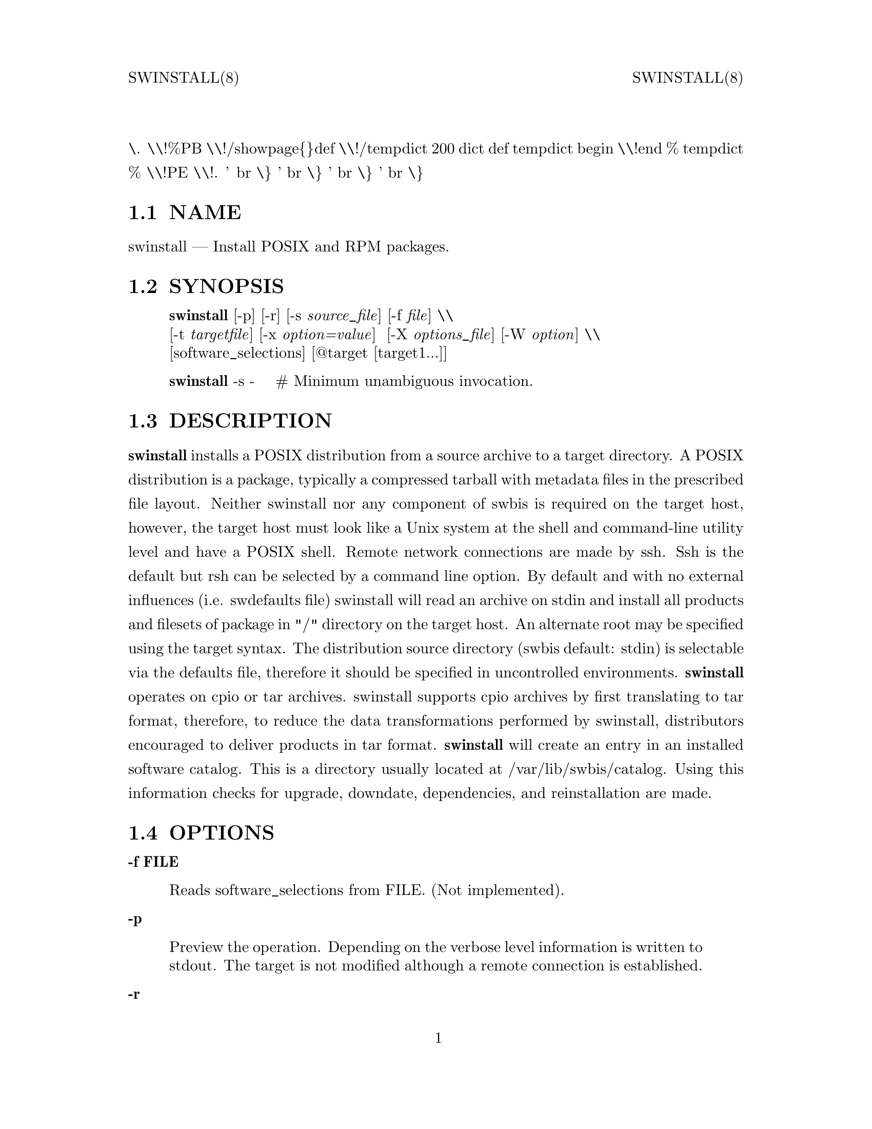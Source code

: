 \input texinfo   @c -*-texinfo-*-
@setfilename swinstall.info
@comment direntry.in
@dircategory Individual utilities
@direntry
* swinstall: (swbis).               install POSIX format packages
@end direntry
@comment ===============================================================
@comment WARNING: Do NOT edit this file.  It was produced automatically
@comment by man2info on Tue Sep  7 20:25:44 EDT 2010
@comment for jhl@
@comment from man/man8/swinstall.8
@comment in /home/jhl/swbisdoc/swbis/doc
@comment ===============================================================
@comment @documentencoding ISO-8859-1
@comment troff -man typesetting style: headers, footers, no paragraph indentation
@paragraphindent none
@iftex
@parskip = 0.5@normalbaselineskip plus 3pt minus 1pt
@end iftex
@set lq ``
@set rq ''
@comment TROFF INPUT: ...\" $Header: /usr/src/docbook-to-man/cmd/RCS/docbook-to-man.sh,v 1.3 1996/06/17 03:36:49 fld Exp $
@comment ...\" $Header: /usr/src/docbook-to-man/cmd/RCS/docbook-to-man.sh,v 1.3 1996/06/17 03:36:49 fld Exp $
@comment TROFF INPUT: ...\"
@comment ...\"
@comment TROFF INPUT: ...\"	transcript compatibility for postscript use.
@comment ...\"	transcript compatibility for postscript use.
@comment TROFF INPUT: ...\"
@comment ...\"
@comment TROFF INPUT: ...\"	synopsis:  .P! <file.ps>
@comment ...\"	synopsis:  .P! <file.ps>
@comment TROFF INPUT: ...\"
@comment ...\"
@comment TROFF INPUT: .de P!
@comment .de P!
\.
@comment TROFF INPUT: .fl			\" force out current output buffer
@comment .fl			\" force out current output buffer
\\!%PB
\\!/showpage@{@}def
@comment TROFF INPUT: ...\" the following is from Ken Flowers -- it prevents dictionary overflows
@comment ...\" the following is from Ken Flowers -- it prevents dictionary overflows
\\!/tempdict 200 dict def tempdict begin
@comment TROFF INPUT: .fl			\" prolog
@comment .fl			\" prolog
@comment TROFF INPUT: .sy cat \\$1\" bring in postscript file
@comment .sy cat \\$1\" bring in postscript file
@comment TROFF INPUT: ...\" the following line matches the tempdict above
@comment ...\" the following line matches the tempdict above
\\!end % tempdict %
\\!PE
\\!.
@comment TROFF INPUT: .sp \\$2u	\" move below the image
@comment .sp \\$2u	\" move below the image
@comment TROFF INPUT: ..
@comment ..
@comment TROFF INPUT: .de pF
@comment .de pF
@comment TROFF INPUT: .ie     \\*(f1 .ds f1 \\n(.f
@comment .ie     \\*(f1 .ds f1 \\n(.f
@comment TROFF INPUT: .el .ie \\*(f2 .ds f2 \\n(.f
@comment .el .ie \\*(f2 .ds f2 \\n(.f
@comment TROFF INPUT: .el .ie \\*(f3 .ds f3 \\n(.f
@comment .el .ie \\*(f3 .ds f3 \\n(.f
@comment TROFF INPUT: .el .ie \\*(f4 .ds f4 \\n(.f
@comment .el .ie \\*(f4 .ds f4 \\n(.f
@comment TROFF INPUT: .el .tm ? font overflow
@comment .el .tm ? font overflow
@comment TROFF INPUT: .ft \\$1
@comment .ft \\$1
@comment TROFF INPUT: ..
@comment ..
@comment TROFF INPUT: .de fP
@comment .de fP
@comment TROFF INPUT: .ie     !\\*(f4 \{\
@comment .ie     !\\*(f4 \@{\
@comment TROFF INPUT: .	ft \\*(f4
@comment .	ft \\*(f4
@comment TROFF INPUT: .	ds f4\"
@comment .	ds f4\"
'	br \@}
@comment TROFF INPUT: .el .ie !\\*(f3 \{\
@comment .el .ie !\\*(f3 \@{\
@comment TROFF INPUT: .	ft \\*(f3
@comment .	ft \\*(f3
@comment TROFF INPUT: .	ds f3\"
@comment .	ds f3\"
'	br \@}
@comment TROFF INPUT: .el .ie !\\*(f2 \{\
@comment .el .ie !\\*(f2 \@{\
@comment TROFF INPUT: .	ft \\*(f2
@comment .	ft \\*(f2
@comment TROFF INPUT: .	ds f2\"
@comment .	ds f2\"
'	br \@}
@comment TROFF INPUT: .el .ie !\\*(f1 \{\
@comment .el .ie !\\*(f1 \@{\
@comment TROFF INPUT: .	ft \\*(f1
@comment .	ft \\*(f1
@comment TROFF INPUT: .	ds f1\"
@comment .	ds f1\"
'	br \@}
@comment TROFF INPUT: .el .tm ? font underflow
@comment .el .tm ? font underflow
@comment TROFF INPUT: ..
@comment ..
@comment TROFF INPUT: .ds f1\"
@comment WARNING: man/man8/swinstall.8:49:%%unrecognized define-string command: [.ds f1\"]
@comment TROFF INPUT: .ds f2\"
@comment WARNING: man/man8/swinstall.8:50:%%unrecognized define-string command: [.ds f2\"]
@comment TROFF INPUT: .ds f3\"
@comment WARNING: man/man8/swinstall.8:51:%%unrecognized define-string command: [.ds f3\"]
@comment TROFF INPUT: .ds f4\"
@comment WARNING: man/man8/swinstall.8:52:%%unrecognized define-string command: [.ds f4\"]
@comment TROFF INPUT: .TH "swinstall" "8"
@headings off
@everyheading SWINSTALL(8) @| @| SWINSTALL(8)
@everyfooting  @| @thispage @|
@node Top
@chapter swinstall" "8
@comment TROFF INPUT: .hy 0
@comment .hy 0
@comment TROFF INPUT: .if n .na
@comment .if n .na
@comment TROFF INPUT: .SH "NAME"
@c DEBUG: print_menu("Top")
@ifnottex
@menu
* NAME::
* SYNOPSIS::
* DESCRIPTION::
* OPTIONS::
* INSTALLATION::
* INSTALLED SOFTWARE CATALOG::
* IMPLEMENTATION EXTENSIONS::
* EXTENDED OPTIONS::
* RETURN VALUE::
* NOTES::
* REQUISITE UTILITIES::
* FILES::
* APPLICABLE STANDARDS::
* SEE ALSO::
* IDENTIFICATION::
* BUGS::
@end menu
@end ifnottex
@comment MAN2TEXI: EON
@node NAME
@section NAME
swinstall @r{---} Install POSIX and RPM packages.
@comment TROFF INPUT: .SH "SYNOPSIS"
@c DEBUG: print_menu("NAME")
@comment MAN2TEXI: EON
@node SYNOPSIS
@section SYNOPSIS
@comment TROFF INPUT: .PP
@comment TROFF INPUT: .nf
@c ---------------------------------------------------------------------
@display
@b{swinstall} [-p] [-r] [-s @i{source@t{_}file}] [-f @i{file}] \\
[-t @i{targetfile}] [-x @i{option=value}]  [-X @i{options@t{_}file}] [-W @i{option}] \\
[software@t{_}selections] [@@target [target1...]]
@comment TROFF INPUT: .fi
@end display
@c ---------------------------------------------------------------------
@comment TROFF INPUT: .PP
@comment TROFF INPUT: .nf
@c ---------------------------------------------------------------------
@display
@b{swinstall} -s -    # Minimum unambiguous invocation.
@comment TROFF INPUT: .fi
@end display
@c ---------------------------------------------------------------------
@comment TROFF INPUT: .SH "DESCRIPTION"
@c DEBUG: print_menu("SYNOPSIS")
@comment MAN2TEXI: EON
@node DESCRIPTION
@section DESCRIPTION
@comment TROFF INPUT: .PP
@b{swinstall} installs a POSIX distribution from a source archive to a target
directory.  A POSIX distribution is a package, typically a compressed tarball with metadata files in the prescribed file layout.
Neither swinstall nor any component of swbis is required
on the target host, however, the target host must look like a Unix system at
the shell and command-line utility level and have a POSIX shell.
Remote network connections are made by ssh.
Ssh is the default but rsh can be selected by a command line
option.
@comment TROFF INPUT: .PP
By default and with no external influences (i.e. swdefaults file) swinstall
will read an archive on stdin and install all products and filesets of package
in "/" directory on the target host.  An alternate root may be specified using
the target syntax.  The distribution source directory (swbis default: stdin)
is selectable via the defaults file, therefore it should be specified in
uncontrolled environments.
@comment TROFF INPUT: .PP
@b{swinstall} operates on  cpio or tar archives.
swinstall supports cpio archives by first translating to tar format, therefore,
to reduce the data transformations performed by swinstall, distributors encouraged to
deliver products in tar format.
@comment TROFF INPUT: .PP
@b{swinstall} will create an entry in an installed software catalog.  This is a directory
usually located at /var/lib/swbis/catalog.  Using this information
checks for upgrade, downdate, dependencies, and reinstallation are made.
@comment TROFF INPUT: .SH "OPTIONS"
@c DEBUG: print_menu("DESCRIPTION")
@comment MAN2TEXI: EON
@node OPTIONS
@section OPTIONS
@comment TROFF INPUT: .PP
@comment TROFF INPUT: .RS
@c ---------------------------------------------------------------------
@quotation
@comment TROFF INPUT: .RE
@end quotation
@c ---------------------------------------------------------------------
@comment TROFF INPUT: .PP
@b{-f FILE}
@comment TROFF INPUT: .RS
@c ---------------------------------------------------------------------
@quotation
Reads software@t{_}selections from FILE. (Not implemented).
@comment TROFF INPUT: .RE
@end quotation
@c ---------------------------------------------------------------------
@comment TROFF INPUT: .PP
@b{-p}
@comment TROFF INPUT: .RS
@c ---------------------------------------------------------------------
@quotation
Preview the operation.
Depending on the verbose level information is written to stdout.
The target is not modified although a remote connection is established.
@comment TROFF INPUT: .RE
@end quotation
@c ---------------------------------------------------------------------
@comment TROFF INPUT: .PP
@b{-r}
@comment TROFF INPUT: .RS
@c ---------------------------------------------------------------------
@quotation
This option has no affect.
@comment TROFF INPUT: .RE
@end quotation
@c ---------------------------------------------------------------------
@comment TROFF INPUT: .PP
@b{-s SOURCE}
@comment TROFF INPUT: .RS
@c ---------------------------------------------------------------------
@quotation
Specify the source file SOURCE, "-" is standard input.
The syntax is the same as for a target.
SOURCE may be an archive file or stdin.
@comment TROFF INPUT: .RE
@end quotation
@c ---------------------------------------------------------------------
@comment TROFF INPUT: .PP
@b{-t targetfile}
@comment TROFF INPUT: .RS
@c ---------------------------------------------------------------------
@quotation
Specify a file containing a list of targets (one per line).
@comment TROFF INPUT: .RE
@end quotation
@c ---------------------------------------------------------------------
@comment TROFF INPUT: .PP
@b{-x option=value}
@comment TROFF INPUT: .RS
@c ---------------------------------------------------------------------
@quotation
Specify the extended option overriding the defaults file value.
@comment TROFF INPUT: .RE
@end quotation
@c ---------------------------------------------------------------------
@comment TROFF INPUT: .PP
@b{-X FILE}
@comment TROFF INPUT: .RS
@c ---------------------------------------------------------------------
@quotation
Specify the extended options filename, FILE,  overriding the default filenames.
This option may be given more then once. If the resulting specified value is an empty string
then reading of any options file is disabled.
@comment TROFF INPUT: .RE
@end quotation
@c ---------------------------------------------------------------------
@comment TROFF INPUT: .PP
@b{-v}
@comment TROFF INPUT: .RS
@c ---------------------------------------------------------------------
@quotation
Given one time it is identical to -x verbose=2.
This option can be given multiple times with increasing effect.
(Implementation extension option).
@comment TROFF INPUT: .br
@comment .br
-v  is level 2, -vv is level 3,... etc.
@comment TROFF INPUT: .br
@comment .br
    level 0: silent on stdout and stderr.
@comment TROFF INPUT: .br
@comment .br
    level 1: fatal and warning messages to stderr.
@comment TROFF INPUT: .br
@comment .br
-v  level 2: level 1 plus a progress bar.
@comment TROFF INPUT: .br
@comment .br
-vv level 3: level 2 plus script stderr.
@comment TROFF INPUT: .br
@comment .br
-vvv level 4: level 3 plus events.
@comment TROFF INPUT: .br
@comment .br
-vvvv level 5: level 4 plus events.
@comment TROFF INPUT: .br
@comment .br
-vvvvv level 6: level 5 plus set shell -vx option.
@comment TROFF INPUT: .br
@comment .br
-vvvvvv level 7 and higher: level 6 plus debugging messages.
@comment TROFF INPUT: .br
@comment .br
@comment TROFF INPUT: .RE
@end quotation
@c ---------------------------------------------------------------------
@comment TROFF INPUT: .PP
@b{@minus{}@minus{}version, -V}
@comment TROFF INPUT: .RS
@c ---------------------------------------------------------------------
@quotation
Show version (Implementation extension)
@comment TROFF INPUT: .RE
@end quotation
@c ---------------------------------------------------------------------
@comment TROFF INPUT: .PP
@b{@minus{}@minus{}help}
@comment TROFF INPUT: .RS
@c ---------------------------------------------------------------------
@quotation
Show help (Implementation extension)
@comment TROFF INPUT: .RE
@end quotation
@c ---------------------------------------------------------------------
@comment TROFF INPUT: .PP
@b{-W option[,option,...]}
@comment TROFF INPUT: .RS
@c ---------------------------------------------------------------------
@quotation
Specify the implementation extension option.
@comment TROFF INPUT: .br
@comment .br
Syntax: -W option[=option@t{_}argument[,option...]
@comment TROFF INPUT: .br
@comment .br
Options may be separated by a comma.  The implementation extension
options may also be given individually using the '--long-option[=option@t{_}arg]' syntax.
@comment TROFF INPUT: .RE
@end quotation
@c ---------------------------------------------------------------------
@comment TROFF INPUT: .PP
@b{-W preview-tar-file=FILE}
@comment TROFF INPUT: .RS
@c ---------------------------------------------------------------------
@quotation
This is a testing/development option.
Writes the fileset archive to FILE.  This is the same data stream that would have been loaded on the target.
This option should only be used with the '-p' option.  The output sent to FILE is a tar archive but without
trailer blocks.
@comment TROFF INPUT: .RE
@end quotation
@c ---------------------------------------------------------------------
@comment TROFF INPUT: .PP
@b{-W remote-shell=NAME}
@comment TROFF INPUT: .RS
@c ---------------------------------------------------------------------
@quotation
Defaults File Option: @b{swbis@t{_}remote@t{_}shell@t{_}client}
@comment TROFF INPUT: .br
@comment .br
@comment TROFF INPUT: .RE
@end quotation
@c ---------------------------------------------------------------------
@comment TROFF INPUT: .RS
@c ---------------------------------------------------------------------
@quotation
This is the remote connection client program on the management (originating host).
The path NAME may be an absolute path (not located in $PATH).
The basename of NAME is used for intermediate hops.
Supported shells are "ssh" and "rsh".
The default is "ssh".
@comment TROFF INPUT: .RE
@end quotation
@c ---------------------------------------------------------------------
@comment TROFF INPUT: .PP
@b{-W quiet-progress}
@comment TROFF INPUT: .RS
@c ---------------------------------------------------------------------
@quotation
Defaults File Option: @b{swbis@t{_}quiet@t{_}progress@t{_}bar} Disable progress bar, which is active for verbose levels 2 and higher (i.e. -v).
@comment TROFF INPUT: .RE
@end quotation
@c ---------------------------------------------------------------------
@comment TROFF INPUT: .PP
@b{-W show-options-files}
@comment TROFF INPUT: .RS
@c ---------------------------------------------------------------------
@quotation
Show the complete list of options files and if they are found.
@comment TROFF INPUT: .RE
@end quotation
@c ---------------------------------------------------------------------
@comment TROFF INPUT: .PP
@b{-W show-options}
@comment TROFF INPUT: .RS
@c ---------------------------------------------------------------------
@quotation
Show the options after reading the files and parsing the command line options.
@comment TROFF INPUT: .RE
@end quotation
@c ---------------------------------------------------------------------
@comment TROFF INPUT: .PP
@b{-W pax-command=@{tar|pax|star|gtar@}}
@comment TROFF INPUT: .br
@comment .br
@comment TROFF INPUT: .RS
@c ---------------------------------------------------------------------
@quotation
Set the portable archive command for all operations.
The default is "pax".
@comment TROFF INPUT: .RE
@end quotation
@c ---------------------------------------------------------------------
@comment TROFF INPUT: .PP
@b{-W pax-read-command=@{tar|pax|star|gtar@}}
@comment TROFF INPUT: .RS
@c ---------------------------------------------------------------------
@quotation
Set the read command for local and remote hosts.
@comment TROFF INPUT: .RE
@end quotation
@c ---------------------------------------------------------------------
@comment TROFF INPUT: .PP
@b{-W remote-pax-read-command=@{tar|pax|star|gtar@}}
@comment TROFF INPUT: .RS
@c ---------------------------------------------------------------------
@quotation
Defaults File Option: @b{swbis@t{_}remote@t{_}pax@t{_}read@t{_}command}
@comment TROFF INPUT: .RE
@end quotation
@c ---------------------------------------------------------------------
@comment TROFF INPUT: .RS
@c ---------------------------------------------------------------------
@quotation
Set the read command for remote hosts.
This is the command that runs on the target (e.g. pax -r, tar xpf -).
The default is "pax".
@comment TROFF INPUT: .RE
@end quotation
@c ---------------------------------------------------------------------
@comment TROFF INPUT: .PP
@b{-W local-pax-read-command=@{tar|pax|star|gtar@}}
@comment TROFF INPUT: .RS
@c ---------------------------------------------------------------------
@quotation
Defaults File Option: @b{swbis@t{_}local@t{_}pax@t{_}read@t{_}command}
@comment TROFF INPUT: .RE
@end quotation
@c ---------------------------------------------------------------------
@comment TROFF INPUT: .RS
@c ---------------------------------------------------------------------
@quotation
Set the read command for local hosts.
This is the command that runs on the target (e.g. pax -r, tar xpf -).
The default is "pax".
@comment TROFF INPUT: .RE
@end quotation
@c ---------------------------------------------------------------------
@comment TROFF INPUT: .PP
@b{-W pax-write-command=@{tar|pax|star|gtar|swbistar@}}
@comment TROFF INPUT: .br
@comment .br
@comment TROFF INPUT: .RS
@c ---------------------------------------------------------------------
@quotation
Set the write command for local and remote hosts.
This is the command that runs on the target (e.g. pax -w, tar cf -).
@comment TROFF INPUT: .RE
@end quotation
@c ---------------------------------------------------------------------
@comment TROFF INPUT: .PP
@b{-W remote-pax-write-command=@{tar|pax|star|gtar|swbistar@}}
@comment TROFF INPUT: .br
@comment .br
@comment TROFF INPUT: .RS
@c ---------------------------------------------------------------------
@quotation
Defaults File Option: @b{swbis@t{_}remote@t{_}pax@t{_}write@t{_}command}
@comment TROFF INPUT: .RE
@end quotation
@c ---------------------------------------------------------------------
@comment TROFF INPUT: .RS
@c ---------------------------------------------------------------------
@quotation
Set the write command for remote hosts.
@comment TROFF INPUT: .RE
@end quotation
@c ---------------------------------------------------------------------
@comment TROFF INPUT: .PP
@b{-W local-pax-write-command=@{tar|pax|star|gtar|swbistar@}}
@comment TROFF INPUT: .RS
@c ---------------------------------------------------------------------
@quotation
Defaults File Option: @b{swbis@t{_}local@t{_}pax@t{_}write@t{_}command}
@comment TROFF INPUT: .RE
@end quotation
@c ---------------------------------------------------------------------
@comment TROFF INPUT: .RS
@c ---------------------------------------------------------------------
@quotation
Set the portable archive write command for local host operations.
This is the command that runs on the source (e.g. pax -w, tar cf -).
The default is "pax".
@comment TROFF INPUT: .RE
@end quotation
@c ---------------------------------------------------------------------
@comment TROFF INPUT: .PP
@b{-W remote-pax-write-command=@{tar|pax|star|gtar|swbistar@}}
@comment TROFF INPUT: .RS
@c ---------------------------------------------------------------------
@quotation
Defaults File Option: @b{swbis@t{_}remote@t{_}pax@t{_}write@t{_}command}
@comment TROFF INPUT: .RE
@end quotation
@c ---------------------------------------------------------------------
@comment TROFF INPUT: .RS
@c ---------------------------------------------------------------------
@quotation
Set the portable archive write command for remote host operations.
This is the command that runs on the source (e.g. pax -w, tar cf -).
The default is "pax".
@comment TROFF INPUT: .RE
@end quotation
@c ---------------------------------------------------------------------
@comment TROFF INPUT: .PP
@b{-W no-defaults}
@comment TROFF INPUT: .RS
@c ---------------------------------------------------------------------
@quotation
Do not read any defaults files.
@comment TROFF INPUT: .RE
@end quotation
@c ---------------------------------------------------------------------
@comment TROFF INPUT: .PP
@b{-W no-remote-kill}
@comment TROFF INPUT: .RS
@c ---------------------------------------------------------------------
@quotation
Defaults File Option: @b{swbis@t{_}no@t{_}remote@t{_}kill}
@comment TROFF INPUT: .RE
@end quotation
@c ---------------------------------------------------------------------
@comment TROFF INPUT: .RS
@c ---------------------------------------------------------------------
@quotation
Disables the use of a second remote connection to tear down the first in
the event of SIGINT or SIGTERM or SIGPIPE.
Only has effect if the number of ssh hops is greater than 1.
A single host remote connection (ssh hop = 1) never uses a
second remote connection.
@comment TROFF INPUT: .RE
@end quotation
@c ---------------------------------------------------------------------
@comment TROFF INPUT: .PP
@b{-W no-getconf}
@comment TROFF INPUT: .RS
@c ---------------------------------------------------------------------
@quotation
Defaults File Option: @b{swbis@t{_}no@t{_}getconf}
@comment TROFF INPUT: .RE
@end quotation
@c ---------------------------------------------------------------------
@comment TROFF INPUT: .RS
@c ---------------------------------------------------------------------
@quotation
Makes the remote command be '/bin/sh -s' instead of the default
'PATH=`getconf PATH` sh -s'.
@comment TROFF INPUT: .RE
@end quotation
@c ---------------------------------------------------------------------
@comment TROFF INPUT: .PP
@b{-W shell-command=NAME}
@comment TROFF INPUT: .RS
@c ---------------------------------------------------------------------
@quotation
Defaults File Option: @b{swbis@t{_}shell@t{_}command}
@comment TROFF INPUT: .RE
@end quotation
@c ---------------------------------------------------------------------
@comment TROFF INPUT: .RS
@c ---------------------------------------------------------------------
@quotation
This is the interactive shell on the target host.
NAME may be one of "detect" "bash", "sh", "ksh"  or "posix" and specifies the
remote command run by the remote shell.
"posix" is 'PATH=`getconf PATH` sh -s', "bash" is "/bin/bash -s",
"sh" is "/bin/sh -s", and "ksh" is "ksh -s".
The default is "detect".
@comment TROFF INPUT: .RE
@end quotation
@c ---------------------------------------------------------------------
@comment TROFF INPUT: .PP
@b{-W use-getconf}
@comment TROFF INPUT: .RS
@c ---------------------------------------------------------------------
@quotation
Opposite of @minus{}@minus{}no-getconf.
@comment TROFF INPUT: .RE
@end quotation
@c ---------------------------------------------------------------------
@comment TROFF INPUT: .PP
@b{-W allow-rpm}
@comment TROFF INPUT: .RS
@c ---------------------------------------------------------------------
@quotation
Defaults File Option: @b{swbis@t{_}allow@t{_}rpm}
@comment TROFF INPUT: .RE
@end quotation
@c ---------------------------------------------------------------------
@comment TROFF INPUT: .RS
@c ---------------------------------------------------------------------
@quotation
Enable automatic detection, translation to POSIX format, and installation of RPMs.
@comment TROFF INPUT: .RE
@end quotation
@c ---------------------------------------------------------------------
@comment TROFF INPUT: .PP
@b{-W pump-delay1=NANOSECONDS}
@comment TROFF INPUT: .RS
@c ---------------------------------------------------------------------
@quotation
Adds a NANOSECONDS delay (999999999 nanoseconds ~ 1 second) every ADJSIZE bytes in
the file data byte pump.  A delay of 10111000 nanoseconds (~1/100th second) is added
for 2-hop or greater target (i.e more than 1 remote host in the target spec).
This is a work around for a bug in OpenSSH [or Linux kernel] that is seen for multi-hop
installs where the intermediate host is a Linux kernel.  If 2-hop install fails, try it
again, you may get lucky, or, increase this delay, or, use ssh protocol version 1 by
using ''--ssh-options=1'', or try a 2-hop install where the middle host is BSD.
To disable delay for multi-hop targets specify zero.
For more information about this bug see the README file from the source distribution.
@comment TROFF INPUT: .RE
@end quotation
@c ---------------------------------------------------------------------
@comment TROFF INPUT: .PP
@b{-W burst-adjust=ADJSIZE}
@comment TROFF INPUT: .RS
@c ---------------------------------------------------------------------
@quotation
ADJSIZE is the pumped data size, in bytes, between the NANOSECONDS delays.
This is a work around for a bug in OpenSSH or the Linux kernel that is
seen for multi-hop installs where the intermediate host is a Linux kernel.
The default is 72000 for 2-hops or greater, and zero for
single hop and localhost installs.
@comment TROFF INPUT: .RE
@end quotation
@c ---------------------------------------------------------------------
@comment TROFF INPUT: .PP
@b{-W ssh-options=OPTIONS}
@comment TROFF INPUT: .RS
@c ---------------------------------------------------------------------
@quotation
ssh client program options.  For example -W ssh-options=1 sets the
'-1' ssh client option which specifies protocol version 1.
@comment TROFF INPUT: .RE
@end quotation
@c ---------------------------------------------------------------------
@comment TROFF INPUT: .PP
@b{-W source-script-name=NAME}
@comment TROFF INPUT: .RS
@c ---------------------------------------------------------------------
@quotation
Write the script that is written into the remote shell's stdin to NAME.
This is useful for debugging.
@comment TROFF INPUT: .RE
@end quotation
@c ---------------------------------------------------------------------
@comment TROFF INPUT: .PP
@b{-W target-script-name=NAME}
@comment TROFF INPUT: .RS
@c ---------------------------------------------------------------------
@quotation
Write the script that is written into the remote shell's stdin to NAME.
This is useful for debugging.
@comment TROFF INPUT: .RE
@end quotation
@c ---------------------------------------------------------------------
@comment TROFF INPUT: .PP
@b{software@t{_}selections}
@comment TROFF INPUT: .RS
@c ---------------------------------------------------------------------
@quotation
Refers to the software objects (products, filesets)
on which to be operated. This is not implemented, however, specification of a
@b{location} and @b{qualifier} are supported.
@b{location} allow specification of a alternate relative root path
within the target path, and @b{qualifier} allows specification of a
user-selectable modifier.  For example:
@comment TROFF INPUT: .PP
@comment TROFF INPUT: .nf
@c ---------------------------------------------------------------------
@display
swinstall q=exp @@ 192.168.1.1  # Tag the package as experimental
swinstall l=/unionfs/somepackage-1.0 @@ 192.168.1.1  # Allows multiple
                              # packages with same tag to exist in the
                              # same target path, where the location
                              # disambiguates.
@comment TROFF INPUT: .fi
@end display
@c ---------------------------------------------------------------------
@comment TROFF INPUT: .PP
@comment TROFF INPUT: .RE
@end quotation
@c ---------------------------------------------------------------------
@comment TROFF INPUT: .PP
@b{target}
@comment TROFF INPUT: .RS
@c ---------------------------------------------------------------------
@quotation
Refers to the software@t{_}collection where the software
selections are to be applied.  Allows specification of host and pathname where the software collection is to be located.
A target that contains only one part is assumed to be a hostname.
To force interpretation as a path, use an absolute path or prefix with ':'.  The default target path for 'swinstall' is always '/'.
@comment TROFF INPUT: .RE
@end quotation
@c ---------------------------------------------------------------------
@comment TROFF INPUT: .PP
@comment TROFF INPUT: .nf
@c ---------------------------------------------------------------------
@display
Source and Target Specification and Logic
     Synopsis:
          Posix:
               host[:path]
               host
               host:
               /path  # Absolute path
          Swbis Extension:
               [user@@]host[:path]
               [user@@]host@t{_}port[:path]
               :path
          Swbis Multi-hop Target Extension:
               # ':' is the target delimiter
	       # '@t{_}' delimits a port number in the host field
               [user@@]host[@@@@[user@@]host[@@@@...]][:file]
               [user@@]host@t{_}port[@@@@[user@@]host[@@@@...]][:file]
               # Using ':', a trailing colon is used to
               # disambiguate between a host and file.
	       # For Example,
               :file
               host:
               host
               host:file
               host:host:
               host@t{_}port:host@t{_}port:
               host:host:file
               user@@host:user@@host:
               user@@host:user@@host:host:
               user@@host:user@@host:file
     A more formal description:
     target : HOST@t{_}CHARACTER@t{_}STRING ':' PATHNAME@t{_}CHARACTER@t{_}STRING
            | HOST@t{_}CHARACTER@t{_}STRING ':'
            | HOST@t{_}CHARACTER@t{_}STRING
            | PATHNAME@t{_}CHARACTER@t{_}STRING
            | ':' PATHNAME@t{_}CHARACTER@t{_}STRING   # Impl extension
            ;
       PATHNAME@t{_}CHARACTER@t{_}STRING must be an absolute path unless
                       a HOST@t{_}CHARACTER@t{_}STRING is given.  Allowing
                       a relative path is a feature of the swbis
                       implementation.
                NOTE: A '.' as a target is an implementation
                      extension and means extract in current
                      directory.
                NOTE: A '-' indicating stdout/stdin is an
                      implementation extension.
                NOTE: A ':' in the first character indicates a filename.
                      This is an implementation extension.
       HOST@t{_}CHARACTER@t{_}STRING is an IP or hostname.
    Examples:
       Copy the  distribution /var/tmp/foo.tar.gz at 192.168.1.10
              swcopy -s /var/tmp/foo.tar.gz @@192.168.1.10:/root
Implementation Extension Syntax (multi ssh-hop) :
    Syntax:
    %start   wtarget    # the Implementation Extension Target
                        # Note: a trailing ':' forces interpretation
                        # as a host, not a file.
    wtarget   : wtarget DELIM sshtarget
              | sshtarget
              | sshtarget DELIM
              ;
    sshtarget : user '@@' target # Note: only the last target
              | target          # may have a PATHNAME, and only a host
              ;                 * may have a user
    target   : HOST@t{_}CHARACTER@t{_}STRING
             | PATHNAME@t{_}CHARACTER@t{_}STRING
             ;
    user     : PORTABLE@t{_}CHARACTER@t{_}STRING  # The user name
    DELIM    : ':'   # The multi-hop delimiter.
             ;
@comment TROFF INPUT: .fi
@end display
@c ---------------------------------------------------------------------
@comment TROFF INPUT: .PP
@comment TROFF INPUT: .SH "INSTALLATION"
@c DEBUG: print_menu("OPTIONS")
@comment MAN2TEXI: EON
@node INSTALLATION
@section INSTALLATION
@comment TROFF INPUT: .PP
Installation consists of an analysis phase and an execution phase.
@comment TROFF INPUT: .SS "Analysis Phase"
@c DEBUG: print_menu("INSTALLATION")
@ifnottex
@menu
* Analysis Phase::
* Execution Phase::
@end menu
@end ifnottex
@comment MAN2TEXI: EON
@node Analysis Phase
@subsection Analysis Phase
@comment TROFF INPUT: .PP
The installed software catalog is queried and checks are made to detect reinstallation, downdating
(installing an older version).  Dependency tests are made at this point.  If these checks pass or
are overridden by options, then the installed software catalog entry is created (moving the old entry).
The @b{checkinstall} script is exectuted.  This script should be non-interactive,
idempotent, and read-only from the system's perspective.  This script may exit with status of 0,1,2, or 3.
If the exit status is 3 (or 1) installation is rejected and the installed catalog is restored.
@comment TROFF INPUT: .SS "Execution Phase"
@comment MAN2TEXI: EON
@node Execution Phase
@subsection Execution Phase
@comment TROFF INPUT: .PP
The @b{preinstall} script is executed, the fileset files are loaded by the
system tar utility and @b{postinstall} is executed.
@comment TROFF INPUT: .SH "INSTALLED SOFTWARE CATALOG"
@comment MAN2TEXI: EON
@node INSTALLED SOFTWARE CATALOG
@section INSTALLED SOFTWARE CATALOG
@comment TROFF INPUT: .PP
The form or format of an installed software catalog is
not specified by the ISO/IEC spec although it does specify
an interface to it (e.g. swlist utility) and operations on it.
@comment TROFF INPUT: .PP
This implementation creates a de-facto installed software catalog rooted at the file system path specified by the value of the
installed@t{_}software@t{_}catalog extended option.  The catalog is a file system hierarchy containing regular files
and directories.
@comment TROFF INPUT: .PP
The catalog is typically located relative to the target path.  As of swbis version 1.5, the catalog location
may be specified using the file URL syntax to indicate an absolute path.  Any other form, such as an unadorned
absolute UNIX path will be treated as a path relative to the target path.
@comment TROFF INPUT: .PP
For Example:
@comment TROFF INPUT: .br
@comment .br
Below are example values of the
@i{installed@t{_}software@t{_}catalog} extended option found in
the @b{swdefaults} file usually located in
$HOME/.swbis/swdefaults
@comment TROFF INPUT: .PP
@comment TROFF INPUT: .nf
@c ---------------------------------------------------------------------
@display
@comment TROFF INPUT: .br
@comment .br
   var/lib/swbis/catalog   # Default, relative to target path
   /var/lib/swbis/catalog  # Same, leading slash not respected
   file://localhost/var/lib/swbis/catalog  # Really absolute
   file:///var/lib/swbis/catalog           # Note triple leading slash
@comment TROFF INPUT: .fi
@end display
@c ---------------------------------------------------------------------
@comment TROFF INPUT: .PP
@comment TROFF INPUT: .SS "CATALOG FILE LAYOUT"
@c DEBUG: print_menu("INSTALLED SOFTWARE CATALOG")
@ifnottex
@menu
* CATALOG FILE LAYOUT::
* CATALOG LOCATION::
* * Root or Alternate Root::
* * Catalog Relative Root Directory::
* PACKAGE CATALOG RELATIVE ROOT::
* CATALOG SEQUENCE NUMBER::
* CATALOG CONTENTS::
* The export directory::
* INSTALLED -- The state metadata file::
* control sh -- The master control script::
* session@t{_}options -- The extended options::
* EXAMPLE CATALOG ENTRY::
@end menu
@end ifnottex
@comment MAN2TEXI: EON
@node CATALOG FILE LAYOUT
@subsection CATALOG FILE LAYOUT
@comment TROFF INPUT: .PP
@comment TROFF INPUT: .PP
@comment TROFF INPUT: .nf
@c ---------------------------------------------------------------------
@display
@comment TROFF INPUT: .br
@comment .br
 <@i{path}>/
 <@i{path}>/<@i{ISC}>/
 <@i{path}>/<@i{ISC}>/<@i{bundle}>/
 <@i{path}>/<@i{ISC}>/<@i{bundle}>/<@i{product}>/
 <@i{path}>/<@i{ISC}>/<@i{bundle}>/<@i{product}>/<@i{pr}>/
 <@i{path}>/<@i{ISC}>/<@i{bundle}>/<@i{product}>/<@i{pr}>/<@i{seqence@t{_}number}>/
 <@i{path}>/<@i{ISC}>/<@i{bundle}>/<@i{product}>/<@i{pr}>/<@i{sequence@t{_}number}>/@b{export}/
 <@i{path}>/<@i{ISC}>/<@i{bundle}>/<@i{product}>/<@i{pr}>/<@i{sequence@t{_}number}>/@b{export}/@b{catalog.tar}
 <@i{path}>/<@i{ISC}>/<@i{bundle}>/<@i{product}>/<@i{pr}>/<@i{sequence@t{_}number}>/@b{export}/@b{catalog.tar.sig}
 <@i{path}>/<@i{ISC}>/<@i{bundle}>/<@i{product}>/<@i{pr}>/<@i{sequence@t{_}number}>/@b{export}/@b{catalog.tar.sig}<@i{N}>
 <@i{path}>/<@i{ISC}>/<@i{bundle}>/<@i{product}>/<@i{pr}>/<@i{sequence@t{_}number}>/@b{INSTALLED}
 <@i{path}>/<@i{ISC}>/<@i{bundle}>/<@i{product}>/<@i{pr}>/<@i{sequence@t{_}number}>/@b{control.sh}
 <@i{path}>/<@i{ISC}>/<@i{bundle}>/<@i{product}>/<@i{pr}>/<@i{sequence@t{_}number}>/@b{session@t{_}options}
 <@i{path}>/<@i{ISC}>/<@i{bundle}>/<@i{product}>/<@i{pr}>/<@i{sequence@t{_}number}>/@b{vendor@t{_}tag}
 <@i{path}>/<@i{ISC}>/<@i{bundle}>/<@i{product}>/<@i{pr}>/<@i{sequence@t{_}number}>/@b{location}
 <@i{path}>/<@i{ISC}>/<@i{bundle}>/<@i{product}>/<@i{pr}>/<@i{sequence@t{_}number}>/@b{qualifier}
@comment TROFF INPUT: .fi
@end display
@c ---------------------------------------------------------------------
@comment TROFF INPUT: .PP
@comment TROFF INPUT: .PP
<@i{path}> is the target path.
<@i{ISC}> is the value of the installed@t{_}software@t{_}cataglog extended option.
<@i{bundle}> and <@i{product}> are bundle and product tags.
If there is no bundle in the distribution the product tag is used.
<@i{pr}> is the product revision.  Other items are explained below.
@comment TROFF INPUT: .SS "CATALOG LOCATION"
@comment MAN2TEXI: EON
@node CATALOG LOCATION
@subsection CATALOG LOCATION
@comment TROFF INPUT: .PP
@comment TROFF INPUT: .br
@comment .br
@comment TROFF INPUT: .PP
@comment TROFF INPUT: .nf
@c ---------------------------------------------------------------------
@display
/<@i{path}>/
/<@i{path}>/<@i{installed@t{_}software@t{_}catalog}>/
/<@i{path}>/<@i{installed@t{_}software@t{_}catalog}>/...
@comment TROFF INPUT: .fi
@end display
@c ---------------------------------------------------------------------
@comment TROFF INPUT: .PP
@comment TROFF INPUT: .SS "    * Root or Alternate Root"
@comment MAN2TEXI: EON
@node * Root or Alternate Root
@subsection * Root or Alternate Root
@comment TROFF INPUT: .PP
@comment TROFF INPUT: .nf
@c ---------------------------------------------------------------------
@display
/<@i{path}>/
@comment TROFF INPUT: .fi
@end display
@c ---------------------------------------------------------------------
@comment TROFF INPUT: .PP
<@i{path}>/
is the target path specified in the target syntax. By default "/".
@comment TROFF INPUT: .SS "    * Catalog Relative Root Directory"
@comment MAN2TEXI: EON
@node * Catalog Relative Root Directory
@subsection * Catalog Relative Root Directory
@comment TROFF INPUT: .PP
@comment TROFF INPUT: .nf
@c ---------------------------------------------------------------------
@display
/<@i{path}>/
/<@i{path}>/<@i{installed@t{_}software@t{_}catalog}>/
@comment TROFF INPUT: .fi
@end display
@c ---------------------------------------------------------------------
@comment TROFF INPUT: .PP
<@i{installed@t{_}software@t{_}catalog}>/
is the value of the extended option by the same name.  By default "var/lib/swbis/catalog".
@comment TROFF INPUT: .SS "PACKAGE CATALOG RELATIVE ROOT"
@comment MAN2TEXI: EON
@node PACKAGE CATALOG RELATIVE ROOT
@subsection PACKAGE CATALOG RELATIVE ROOT
@comment TROFF INPUT: .PP
@comment TROFF INPUT: .br
@comment .br
@comment TROFF INPUT: .PP
@comment TROFF INPUT: .nf
@c ---------------------------------------------------------------------
@display
/<@i{@{bundle|prod@}.tag}>/<@i{prod.tag}>/<@i{prod.revision}>/...
@comment TROFF INPUT: .fi
@end display
@c ---------------------------------------------------------------------
@comment TROFF INPUT: .PP
 In other words, if 'product' and 'bundle' refers to tags, and
product@t{_}revision is the value of the product.revision attribute then
the path segment is:
@comment TROFF INPUT: .br
@comment .br
@comment TROFF INPUT: .PP
@comment TROFF INPUT: .nf
@c ---------------------------------------------------------------------
@display
 /bundle/product/product@t{_}revision
@comment TROFF INPUT: .fi
@end display
@c ---------------------------------------------------------------------
@comment TROFF INPUT: .PP
@comment TROFF INPUT: .SS "CATALOG SEQUENCE NUMBER"
@comment MAN2TEXI: EON
@node CATALOG SEQUENCE NUMBER
@subsection CATALOG SEQUENCE NUMBER
@comment TROFF INPUT: .PP
@comment TROFF INPUT: .br
@comment .br
@comment TROFF INPUT: .PP
@comment TROFF INPUT: .nf
@c ---------------------------------------------------------------------
@display
 /<@i{sequence@t{_}number}>/
 /<@i{sequence@t{_}number}>/...
@comment TROFF INPUT: .fi
@end display
@c ---------------------------------------------------------------------
@comment TROFF INPUT: .PP
@comment TROFF INPUT: .PP
@i{sequence@t{_}number} is a decimal integer starting with '0'.
It is chosen by swinstall to be unique at the time of installation.
@comment TROFF INPUT: .SS "CATALOG CONTENTS"
@comment MAN2TEXI: EON
@node CATALOG CONTENTS
@subsection CATALOG CONTENTS
@comment TROFF INPUT: .PP
@comment TROFF INPUT: .br
@comment .br
@comment TROFF INPUT: .PP
@comment TROFF INPUT: .nf
@c ---------------------------------------------------------------------
@display
<@i{sequence@t{_}number}>/
 <@i{sequence@t{_}number}>/@b{export}/
 <@i{sequence@t{_}number}>/@b{export}/@b{catalog.tar}
 <@i{sequence@t{_}number}>/@b{export}/@b{catalog.tar.sig}
 <@i{sequence@t{_}number}>/@b{INSTALLED}
 <@i{sequence@t{_}number}>/@b{control.sh}
 <@i{sequence@t{_}number}>/@b{session@t{_}options}
 <@i{sequence@t{_}number}>/@b{vendor@t{_}tag}
 <@i{sequence@t{_}number}>/@b{location}
 <@i{sequence@t{_}number}>/@b{qualifier}
@comment TROFF INPUT: .fi
@end display
@c ---------------------------------------------------------------------
@comment TROFF INPUT: .PP
@comment TROFF INPUT: .SS "    The export directory"
@comment MAN2TEXI: EON
@node The export directory
@subsection The export directory
@comment TROFF INPUT: .PP
@comment TROFF INPUT: .br
@comment .br
@comment TROFF INPUT: .PP
@comment TROFF INPUT: .nf
@c ---------------------------------------------------------------------
@display
 @b{export}/
 @b{export}/...
 @b{export}/@b{catalog.tar}
 @b{export}/@b{catalog.tar.sig}
 @b{export}/@b{catalog.tar.sig2}
               ...
 @b{export}/@b{catalog.tar.sig}@i{N}
@comment TROFF INPUT: .fi
@end display
@c ---------------------------------------------------------------------
@comment TROFF INPUT: .PP
@comment TROFF INPUT: .PP
The @b{export}/ is a file system directory and its name is constant for all
packages and is unique to the swbis implementation.
The @b{export}/@b{catalog.tar} file is the signed file from the POSIX
distribution.
The @b{export}/@b{catalog.tar.sig} file is the signature file
from the distribution.  If there is more than one signature, then it is the last one.
@b{export}/@b{catalog.tar.sig2} is the next to
last signature, and @b{export}/@b{catalog.tar.sig}@i{N} is
the first one, where @i{N} is the total number of signatures.
@comment TROFF INPUT: .SS "    INSTALLED -- The state metadata file"
@comment MAN2TEXI: EON
@node INSTALLED -- The state metadata file
@subsection INSTALLED -- The state metadata file
@comment TROFF INPUT: .PP
@comment TROFF INPUT: .br
@comment .br
@comment TROFF INPUT: .PP
@comment TROFF INPUT: .nf
@c ---------------------------------------------------------------------
@display
 <@i{sequence@t{_}number}>/@b{INSTALLED}
@comment TROFF INPUT: .fi
@end display
@c ---------------------------------------------------------------------
@comment TROFF INPUT: .PP
@comment TROFF INPUT: .PP
The INSTALLED file is similar to an INDEX file in its grammar and syntax.  Unlike an INDEX file, it may contain
control@t{_}file definitions.
The INSTALLED file stores the control script return codes and fileset installation state.  It is updated several times during the
operation of 'swinstall'.  It can be parsed using  libexec/swbisparse and the '--installed' option.
@comment TROFF INPUT: .SS "    control\&.sh -- The master control script"
@comment MAN2TEXI: EON
@node control sh -- The master control script
@subsection control.sh -- The master control script
@comment TROFF INPUT: .PP
@comment TROFF INPUT: .br
@comment .br
@comment TROFF INPUT: .PP
@comment TROFF INPUT: .nf
@c ---------------------------------------------------------------------
@display
 <@i{sequence@t{_}number}>/@b{control.sh}
  SYNOPSIS: @b{control.sh} @i{tag@t{_}spec} @i{script@t{_}tag}
@comment TROFF INPUT: .fi
@end display
@c ---------------------------------------------------------------------
@comment TROFF INPUT: .PP
@comment TROFF INPUT: .PP
The control.sh file is a POSIX shell script that is automatically generated by swinstall.  It provides a common interface for
control script execution.  Its primary purpose is to set up the script's execution environment and map script tags to the
control script pathnames.  It assumes that 'export/catalog.tar' is unpacked in export/.
@comment TROFF INPUT: .SS "    session_options -- The extended options"
@comment MAN2TEXI: EON
@node session@t{_}options -- The extended options
@subsection session@t{_}options -- The extended options
@comment TROFF INPUT: .PP
@comment TROFF INPUT: .br
@comment .br
@comment TROFF INPUT: .PP
@comment TROFF INPUT: .nf
@c ---------------------------------------------------------------------
@display
 <@i{sequence@t{_}number}>/@b{session@t{_}options}
@comment TROFF INPUT: .fi
@end display
@c ---------------------------------------------------------------------
@comment TROFF INPUT: .PP
@comment TROFF INPUT: .PP
This file contains the extended options in a form that may be executed by the shell '.' (dot) command.
It is automatically generated by swinstall.  The value of the SW@t{_}SESSION@t{_}OPTIONS environment variable is the absolute
pathname of the this file.
@comment TROFF INPUT: .SS "EXAMPLE CATALOG ENTRY"
@comment MAN2TEXI: EON
@node EXAMPLE CATALOG ENTRY
@subsection EXAMPLE CATALOG ENTRY
@comment TROFF INPUT: .PP
Below is an example entry of the catalog created by swbis version 0.405.
In this example, the target path is '/mnt/test', the @i{installed@t{_}software@t{_}catalog} is '/var/lib/swbis/catalog/', the
bundle tag is 'foobare', the product tag is 'foobare-doc', and the product revision attribute is '0.902'.
@comment TROFF INPUT: .PP
@comment TROFF INPUT: .nf
@c ---------------------------------------------------------------------
@display
/mnt/test/var/lib/swbis/catalog/foobare/foobare-doc/0.902/0/export
/mnt/test/var/lib/swbis/catalog/foobare/foobare-doc/0.902/0/export/catalog.tar
/mnt/test/var/lib/swbis/catalog/foobare/foobare-doc/0.902/0/export/catalog.tar.sig
/mnt/test/var/lib/swbis/catalog/foobare/foobare-doc/0.902/0/INSTALLED
/mnt/test/var/lib/swbis/catalog/foobare/foobare-doc/0.902/0/control.sh
/mnt/test/var/lib/swbis/catalog/foobare/foobare-doc/0.902/0/vendor@t{_}tag
/mnt/test/var/lib/swbis/catalog/foobare/foobare-doc/0.902/0/location
/mnt/test/var/lib/swbis/catalog/foobare/foobare-doc/0.902/0/qualifier
/mnt/test/var/lib/swbis/catalog/foobare/foobare-doc/0.902/0/session@t{_}options
@comment TROFF INPUT: .fi
@end display
@c ---------------------------------------------------------------------
@comment TROFF INPUT: .PP
 A deleted old catalog entry begin with '@t{_}', for example
@comment TROFF INPUT: .PP
@comment TROFF INPUT: .nf
@c ---------------------------------------------------------------------
@display
/mnt/test/var/lib/swbis/catalog/foobare/foobare-doc/0.902/@t{_}0/...
@comment TROFF INPUT: .fi
@end display
@c ---------------------------------------------------------------------
@comment TROFF INPUT: .PP
@comment TROFF INPUT: .PP
Although swinstall does not depend on the file name as this accommodates installing from
standard input, a typical name for this package would be:
@comment TROFF INPUT: .PP
@comment TROFF INPUT: .nf
@c ---------------------------------------------------------------------
@display
       foobare-doc-0.902-sl04.tar.gz
@comment TROFF INPUT: .fi
@end display
@c ---------------------------------------------------------------------
@comment TROFF INPUT: .PP
 where 'sl04' is the vendor tag.
@comment TROFF INPUT: .SH "IMPLEMENTATION EXTENSIONS"
@comment MAN2TEXI: EON
@node IMPLEMENTATION EXTENSIONS
@section IMPLEMENTATION EXTENSIONS
@comment TROFF INPUT: .SS "Software Specification Targets"
@c DEBUG: print_menu("IMPLEMENTATION EXTENSIONS")
@ifnottex
@menu
* Software Specification Targets::
* RPM Translation::
* Testing with RPM::
@end menu
@end ifnottex
@comment MAN2TEXI: EON
@node Software Specification Targets
@subsection Software Specification Targets
@comment TROFF INPUT: .PP
A dash '-' is supported and means stdout or stdin.
Operations with stdout and stdin on a remote host is not supported.
@comment TROFF INPUT: .PP
A decimal '.' is supported and means the current directory.
This is supported for remote and non-remote targets.
If the source is standard input, the distribution will be unpacked
(e.g. pax -r) in the directory '.'.
If the source is a regular file then a regular file in '.' will be created
with the same name.
@comment TROFF INPUT: .SS "RPM Translation"
@comment MAN2TEXI: EON
@node RPM Translation
@subsection RPM Translation
@comment TROFF INPUT: .PP
RPM (RedHat Package Manager) format packages are installed by first translating to
an equivalent ISO/IEEE file layout in POSIX tar format and then installing as
a POSIX package.  This translation and detection is transparent to the user if
the ''--allow-rpm'' option is set in the command line args or the swbis@t{_}allow@t{_}rpm
is set to "true" by the defaults files, otherwise an error occurs.
@comment TROFF INPUT: .PP
Since translation is done on the local (management) host, RPM is not required on
the remote (target) host.
@comment TROFF INPUT: .PP
The translation is (internally) equivalent to :
@comment TROFF INPUT: .PP
@comment TROFF INPUT: .nf
@c ---------------------------------------------------------------------
@display
   cat your-0.0-1.bin.rpm |
   /usr/lib/swbis/lxpsf --psf-form2 -H ustar |
   swpackage -W source=- -s @@PSF | swinstall -s - @@/
@comment TROFF INPUT: .fi
@end display
@c ---------------------------------------------------------------------
@comment TROFF INPUT: .PP
@comment TROFF INPUT: .SS "Testing with RPM"
@comment MAN2TEXI: EON
@node Testing with RPM
@subsection Testing with RPM
 To test the swbis components, a completely independent means to install and
verify a package is needed.  RPM provides this means and can be used in the
following way:
@comment TROFF INPUT: .PP
@comment TROFF INPUT: .nf
@c ---------------------------------------------------------------------
@display
   rpm -i --nodeps --force your-0.0-1.i386.rpm  # Install
   rpm --verify --nodeps your-0.0-1             # Show that all is well
   rpm -e --nodeps your-0.0-1                   # Remove it.
   rpm -i --nodeps --justdb your-0.0-1.i386.rpm # Install just the database.
   rpm --verify --nodeps your-0.0-1             # Shows the files are missing.
   swinstall --allow-rpm -s - < your-0.0-1.i386.rpm
   rpm --verify --nodeps your-0.0-1             # Show that all is well again
@comment TROFF INPUT: .fi
@end display
@c ---------------------------------------------------------------------
@comment TROFF INPUT: .PP
@comment TROFF INPUT: .SH "EXTENDED OPTIONS"
@comment MAN2TEXI: EON
@node EXTENDED OPTIONS
@section EXTENDED OPTIONS
@comment TROFF INPUT: .PP
Extended options can be specified on the command line using the -x option
or from the defaults file, swdefaults.  Shown below is an actual portion of
a defaults file which show default values.
@comment TROFF INPUT: .SS "POSIX"
@c DEBUG: print_menu("EXTENDED OPTIONS")
@ifnottex
@menu
* POSIX::
* Swbis Implementation::
@end menu
@end ifnottex
@comment MAN2TEXI: EON
@node POSIX
@subsection POSIX
@comment TROFF INPUT: .PP
These options are set in the /usr/lib/swbis/swdefaults or the ~/.swdefaults
@comment TROFF INPUT: .PP
@comment TROFF INPUT: .PP
@comment TROFF INPUT: .nf
@c ---------------------------------------------------------------------
@display
  allow@t{_}downdate              = false      # Not Implemented
  allow@t{_}incompatible          = false      # Not Implemented
  ask                         = false      # Not Implemented
  autoreboot                  = false      # Not Implemented
  autorecover                 = false      # Not Implemented
  autoselect@t{_}dependencies     = false      # Not Implemented
  defer@t{_}configure             = false      # Not Implemented
  distribution@t{_}source@t{_}directory   = -	     # Stdin
  enforce@t{_}dependencies        = false      # Not Implemented
  enforce@t{_}locatable           = false      # Not Implemented
  enforce@t{_}scripts             = false      # Not Implemented
  enforce@t{_}dsa                 = false      # Not Implemented
  installed@t{_}software@t{_}catalog  = var/lib/swbis/catalog
  logfile             = /var/lib/sw/swinstall.log #Not Implemented
  loglevel                    = 0          # Not Implemented
  reinstall                   = false      # Not Implemented
  select@t{_}local		= false      # Not Implemented
  verbose			= 1
@comment TROFF INPUT: .fi
@end display
@c ---------------------------------------------------------------------
@comment TROFF INPUT: .PP
@comment TROFF INPUT: .SS "Swbis Implementation"
@comment MAN2TEXI: EON
@node Swbis Implementation
@subsection Swbis Implementation
@comment TROFF INPUT: .PP
These options are set in the /usr/lib/swbis/swbisdefaults or the $@{HOME@}/.swbis/swbisdefaults
file.
@comment TROFF INPUT: .PP
@comment TROFF INPUT: .PP
@comment TROFF INPUT: .nf
@c ---------------------------------------------------------------------
@display
  swinstall.swbis@t{_}no@t{_}getconf = true # true or false
  swinstall.swbis@t{_}shell@t{_}command = detect # @{detect|sh|bash|ksh|posix@}
  swinstall.swbis@t{_}no@t{_}remote@t{_}kill = false # true or false
  swinstall.swbis@t{_}no@t{_}audit = false # true or false
  swinstall.swbis@t{_}quiet@t{_}progress@t{_}bar = false # true or false
  swinstall.swbis@t{_}local@t{_}pax@t{_}write@t{_}command=pax #@{pax|tar|star|gtar@}
  swinstall.swbis@t{_}remote@t{_}pax@t{_}write@t{_}command=pax #@{pax|tar|star|gtar@}
  swinstall.swbis@t{_}local@t{_}pax@t{_}read@t{_}command=pax #@{pax|tar|gtar|star@}
  swinstall.swbis@t{_}remote@t{_}pax@t{_}read@t{_}command=pax #@{pax|tar|gtar|star@}
  swinstall.swbis@t{_}enforce@t{_}sig=false # true or false
  swinstall.swbis@t{_}enforce@t{_}file@t{_}md5=false # true or false
  swinstall.swbis@t{_}allow@t{_}rpm=false # true or false
  swinstall.swbis@t{_}remote@t{_}shell@t{_}client=ssh
  swinstall.swbis@t{_}install@t{_}volatile=true
  swinstall.swbis@t{_}volatile@t{_}newname=     #empty string, e.g. ".rpmnew"
@comment TROFF INPUT: .fi
@end display
@c ---------------------------------------------------------------------
@comment TROFF INPUT: .PP
@comment TROFF INPUT: .SH "RETURN VALUE"
@comment MAN2TEXI: EON
@node RETURN VALUE
@section RETURN VALUE
@comment TROFF INPUT: .PP
0 if all targets succeeded, 1 if all targets failed, 2 if some targets failed and some succeeded.
@comment TROFF INPUT: .SH "NOTES"
@c DEBUG: print_menu("RETURN VALUE")
@comment MAN2TEXI: EON
@node NOTES
@section NOTES
 Multiple ssh-hops is an implementation extension.
@comment TROFF INPUT: .br
@comment .br
@comment TROFF INPUT: .SH "REQUISITE UTILITIES"
@c DEBUG: print_menu("NOTES")
@comment MAN2TEXI: EON
@node REQUISITE UTILITIES
@section REQUISITE UTILITIES
@comment TROFF INPUT: .PP
The swbis distributed utilities require
@b{bash}, public domain @b{ksh}, or ksh93 (version 2009-05-05), or
Sun's /usr/xpg4/bin/sh to be present on the target host.  If the
@b{swbis@t{_}shell@t{_}command} extended option is set to 'detect'
you don't have to know which one is present, otherwise you may specify one explicitly.
@comment TROFF INPUT: .PP
A POSIX @b{awk} is required, and with the ability to
specify several thousand bytes of program text as a command argument.
GNU awk  works, as does the ATT Awk book awk, and the awk on BSD systems.
See the INSTALL file for further details regarding a small issue with the
OpenSolaris (c.2006) awk.
@comment TROFF INPUT: .SH "FILES"
@c DEBUG: print_menu("REQUISITE UTILITIES")
@comment MAN2TEXI: EON
@node FILES
@section FILES
@comment TROFF INPUT: .PP
@comment TROFF INPUT: .PP
@comment TROFF INPUT: .nf
@c ---------------------------------------------------------------------
@display
 /var/lib/swbis/catalog # Location of installed catalog
 /usr/lib/swbis/swdefaults
 /usr/lib/swbis/swbisdefaults
 $HOME/.swbis/swdefaults
 $HOME/.swbis/swbisdefaults
@comment TROFF INPUT: .fi
@end display
@c ---------------------------------------------------------------------
@comment TROFF INPUT: .PP
@comment TROFF INPUT: .SH "APPLICABLE STANDARDS"
@c DEBUG: print_menu("FILES")
@comment MAN2TEXI: EON
@node APPLICABLE STANDARDS
@section APPLICABLE STANDARDS
@comment TROFF INPUT: .PP
ISO/IEC 15068-2:1999, Open Group CAE C701
@comment TROFF INPUT: .SH "SEE ALSO"
@c DEBUG: print_menu("APPLICABLE STANDARDS")
@comment MAN2TEXI: EON
@node SEE ALSO
@section SEE ALSO
@comment TROFF INPUT: .PP
info swbis
@comment TROFF INPUT: .PP
swcopy(8), sw(5), swbisparse(1), swign(1), swverify(8)
@comment TROFF INPUT: .SH "IDENTIFICATION"
@c DEBUG: print_menu("SEE ALSO")
@comment MAN2TEXI: EON
@node IDENTIFICATION
@section IDENTIFICATION
 swinstall(8): The installation utility of the swbis project.
 Author: Jim Lowe   Email: jhlowe at acm.org
 Version: 1.6
 Last Updated: 2010-02-05
 Copying: GNU Free Documentation License
@comment TROFF INPUT: .SH "BUGS"
@c DEBUG: print_menu("IDENTIFICATION")
@comment MAN2TEXI: EON
@node BUGS
@section BUGS
@comment TROFF INPUT: .PP
swinstall is subject to breakage if a user's account on an intermediate
(or terminal) host in a target spec is not configured to use a Bourne
compatible shell. (This breakage may be eliminated by use of the
--no-getconf option as explained above.)
@comment TROFF INPUT: .PP
A multiple ssh hop source spec  (more than 1 remote host involved in the
source transfer) upon a SIGINT may result in sshd and ssh processes
being left on on the intermediate host(s), this despite, swinstall's action of
sending a SIGTERM to the remote script's parent process.
@comment TROFF INPUT: .PP
swinstall does not currently implement Software Selections, not fileset dependencies, and much more.
Only packages with one product and one fileset are supported.
@comment  created by instant / docbook-to-man, Tue 07 Sep 2010, 20:25
@bye
